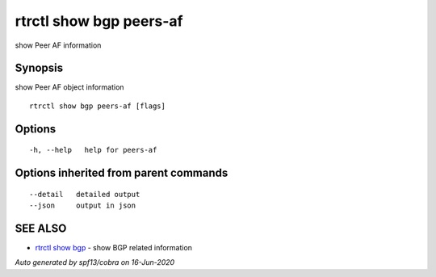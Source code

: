 .. _rtrctl_show_bgp_peers-af:

rtrctl show bgp peers-af
------------------------

show Peer AF information

Synopsis
~~~~~~~~


show Peer AF object information

::

  rtrctl show bgp peers-af [flags]

Options
~~~~~~~

::

  -h, --help   help for peers-af

Options inherited from parent commands
~~~~~~~~~~~~~~~~~~~~~~~~~~~~~~~~~~~~~~

::

      --detail   detailed output
      --json     output in json

SEE ALSO
~~~~~~~~

* `rtrctl show bgp <rtrctl_show_bgp.rst>`_ 	 - show BGP related information

*Auto generated by spf13/cobra on 16-Jun-2020*

